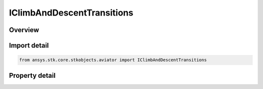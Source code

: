 IClimbAndDescentTransitions
===========================

.. py:class:: ansys.stk.core.stkobjects.aviator.IClimbAndDescentTransitions

   object
   
   Interface used to access the Climb and Descent Transitions options found in the Basic Acceleration Model of an aircraft.

.. py:currentmodule:: IClimbAndDescentTransitions

Overview
--------

.. tab-set::

    .. tab-item:: Properties
        
        .. list-table::
            :header-rows: 0
            :widths: auto

            * - :py:attr:`~ansys.stk.core.stkobjects.aviator.IClimbAndDescentTransitions.max_pull_up_g`
              - Gets or sets the force normal to the velocity vector used to transition into a climb or to a transition out of a dive into the next flight segment.
            * - :py:attr:`~ansys.stk.core.stkobjects.aviator.IClimbAndDescentTransitions.max_push_over_g`
              - Gets or sets the force normal to the velocity vector used to transition into a descent or to a transition from a climb into the next flight segment.
            * - :py:attr:`~ansys.stk.core.stkobjects.aviator.IClimbAndDescentTransitions.maneuver_mode`
              - Gets or sets the mode that the aircraft will adhere to the specified acceleration parameters. Scale by atmospheric density will cause the aircraft to consider dynamic pressure when calculating turn radius.
            * - :py:attr:`~ansys.stk.core.stkobjects.aviator.IClimbAndDescentTransitions.ignore_fpa`
              - Opt whether to ignore the flight path angle.
            * - :py:attr:`~ansys.stk.core.stkobjects.aviator.IClimbAndDescentTransitions.maneuver_mode_helper`
              - Get the interface for the Aero/Prop Maneuver Mode helper. The maneuver mode must be set to Aero/Prop to access this interface.


Import detail
-------------

.. code-block:: python

    from ansys.stk.core.stkobjects.aviator import IClimbAndDescentTransitions


Property detail
---------------

.. py:property:: max_pull_up_g
    :canonical: ansys.stk.core.stkobjects.aviator.IClimbAndDescentTransitions.max_pull_up_g
    :type: float

    Gets or sets the force normal to the velocity vector used to transition into a climb or to a transition out of a dive into the next flight segment.

.. py:property:: max_push_over_g
    :canonical: ansys.stk.core.stkobjects.aviator.IClimbAndDescentTransitions.max_push_over_g
    :type: float

    Gets or sets the force normal to the velocity vector used to transition into a descent or to a transition from a climb into the next flight segment.

.. py:property:: maneuver_mode
    :canonical: ansys.stk.core.stkobjects.aviator.IClimbAndDescentTransitions.maneuver_mode
    :type: ACCEL_MANEUVER_MODE

    Gets or sets the mode that the aircraft will adhere to the specified acceleration parameters. Scale by atmospheric density will cause the aircraft to consider dynamic pressure when calculating turn radius.

.. py:property:: ignore_fpa
    :canonical: ansys.stk.core.stkobjects.aviator.IClimbAndDescentTransitions.ignore_fpa
    :type: bool

    Opt whether to ignore the flight path angle.

.. py:property:: maneuver_mode_helper
    :canonical: ansys.stk.core.stkobjects.aviator.IClimbAndDescentTransitions.maneuver_mode_helper
    :type: IAeroPropManeuverModeHelper

    Get the interface for the Aero/Prop Maneuver Mode helper. The maneuver mode must be set to Aero/Prop to access this interface.


